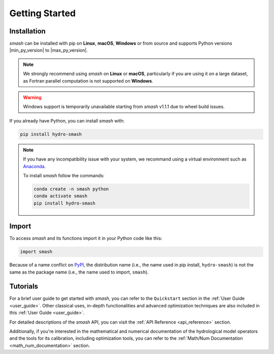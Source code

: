 .. _getting_started:

===============
Getting Started
===============

------------
Installation
------------

`smash` can be installed with pip on **Linux**, **macOS**, **Windows** or from source and supports Python
versions |min_py_version| to |max_py_version|.

.. note::

    We strongly recommend using `smash` on **Linux** or **macOS**, particularly if you are using it on a
    large dataset, as Fortran parallel computation is not supported on **Windows**.

.. warning::

    Windows support is temporarily unavailable starting from `smash` v1.1.1 due to wheel build issues.

If you already have Python, you can install `smash` with:

.. code-block:: none

    pip install hydro-smash

.. note::
    
    If you have any incompatibility issue with your system, we recommand using a virtual environment such
    as `Anaconda <https://www.anaconda.com/>`__.

    To install `smash` follow the commands:

    .. code-block:: none

        conda create -n smash python 
        conda activate smash
        pip install hydro-smash

------
Import
------

To access `smash` and its functions import it in your Python code like this:

.. code-block:: python

    import smash

Because of a name conflict on `PyPI <https://pypi.org/>`__, the distribution name (i.e., the name used in pip
install, ``hydro-smash``) is not the same as the package name (i.e., the name used to import, ``smash``).

---------
Tutorials
---------

For a brief user guide to get started with `smash`, you can refer to the ``Quickstart`` section in the :ref:`User Guide <user_guide>`.
Other classical uses, in-depth functionalities and advanced optimization techniques are also included in this :ref:`User Guide <user_guide>`.

For detailed descriptions of the `smash` API, you can visit the :ref:`API Reference <api_reference>` section.

Additionally, if you're interested in the mathematical and numerical documentation of the hydrological model
operators and the tools for its calibration, including optimization tools, you can refer to the
:ref:`Math/Num Documentation <math_num_documentation>` section.
